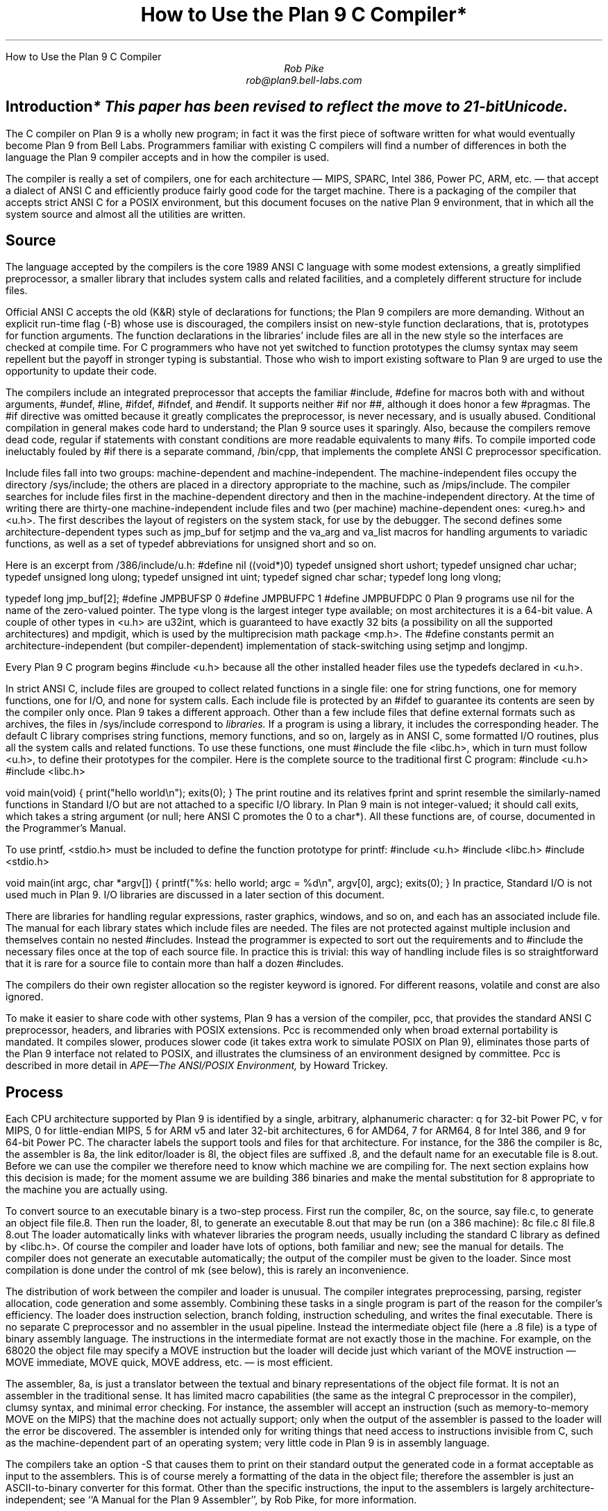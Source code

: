 .HTML "How to Use the Plan 9 C Compiler
.TL
How to Use the Plan 9 C Compiler*
.AU
Rob Pike
rob@plan9.bell-labs.com
.SH
Introduction
.FS
* This paper has been revised to reflect the move to 21-bit Unicode.
.FE
.PP
The C compiler on Plan 9 is a wholly new program; in fact
it was the first piece of software written for what would
eventually become Plan 9 from Bell Labs.
Programmers familiar with existing C compilers will find
a number of differences in both the language the Plan 9 compiler
accepts and in how the compiler is used.
.PP
The compiler is really a set of compilers, one for each
architecture \(em MIPS, SPARC, Intel 386, Power PC, ARM, etc. \(em
that accept a dialect of ANSI C and efficiently produce
fairly good code for the target machine.
There is a packaging of the compiler that accepts strict ANSI C for
a POSIX environment, but this document focuses on the
native Plan 9 environment, that in which all the system source and
almost all the utilities are written.
.SH
Source
.PP
The language accepted by the compilers is the core 1989 ANSI C language
with some modest extensions,
a greatly simplified preprocessor,
a smaller library that includes system calls and related facilities,
and a completely different structure for include files.
.PP
Official ANSI C accepts the old (K&R) style of declarations for
functions; the Plan 9 compilers
are more demanding.
Without an explicit run-time flag
.CW -B ) (
whose use is discouraged, the compilers insist
on new-style function declarations, that is, prototypes for
function arguments.
The function declarations in the libraries' include files are
all in the new style so the interfaces are checked at compile time.
For C programmers who have not yet switched to function prototypes
the clumsy syntax may seem repellent but the payoff in stronger typing
is substantial.
Those who wish to import existing software to Plan 9 are urged
to use the opportunity to update their code.
.PP
The compilers include an integrated preprocessor that accepts the familiar
.CW #include ,
.CW #define
for macros both with and without arguments,
.CW #undef ,
.CW #line ,
.CW #ifdef ,
.CW #ifndef ,
and
.CW #endif .
It
supports neither
.CW #if
nor
.CW ## ,
although it does
honor a few
.CW #pragmas .
The
.CW #if
directive was omitted because it greatly complicates the
preprocessor, is never necessary, and is usually abused.
Conditional compilation in general makes code hard to understand;
the Plan 9 source uses it sparingly.
Also, because the compilers remove dead code, regular
.CW if
statements with constant conditions are more readable equivalents to many
.CW #ifs .
To compile imported code ineluctably fouled by
.CW #if
there is a separate command,
.CW /bin/cpp ,
that implements the complete ANSI C preprocessor specification.
.PP
Include files fall into two groups: machine-dependent and machine-independent.
The machine-independent files occupy the directory
.CW /sys/include ;
the others are placed in a directory appropriate to the machine, such as
.CW /mips/include .
The compiler searches for include files
first in the machine-dependent directory and then
in the machine-independent directory.
At the time of writing there are thirty-one machine-independent include
files and two (per machine) machine-dependent ones:
.CW <ureg.h>
and
.CW <u.h> .
The first describes the layout of registers on the system stack,
for use by the debugger.
The second defines some
architecture-dependent types such as
.CW jmp_buf
for
.CW setjmp
and the
.CW va_arg
and
.CW va_list
macros for handling arguments to variadic functions,
as well as a set of
.CW typedef
abbreviations for
.CW unsigned
.CW short
and so on.
.PP
Here is an excerpt from
.CW /386/include/u.h :
.P1
#define nil		((void*)0)
typedef	unsigned short	ushort;
typedef	unsigned char	uchar;
typedef unsigned long	ulong;
typedef unsigned int	uint;
typedef   signed char	schar;
typedef	long long       vlong;

typedef long	jmp_buf[2];
#define	JMPBUFSP	0
#define	JMPBUFPC	1
#define	JMPBUFDPC	0
.P2
Plan 9 programs use
.CW nil
for the name of the zero-valued pointer.
The type
.CW vlong
is the largest integer type available; on most architectures it
is a 64-bit value.
A couple of other types in
.CW <u.h>
are
.CW u32int ,
which is guaranteed to have exactly 32 bits (a possibility on all the supported architectures) and
.CW mpdigit ,
which is used by the multiprecision math package
.CW <mp.h> .
The
.CW #define
constants permit an architecture-independent (but compiler-dependent)
implementation of stack-switching using
.CW setjmp
and
.CW longjmp .
.PP
Every Plan 9 C program begins
.P1
#include <u.h>
.P2
because all the other installed header files use the
.CW typedefs
declared in
.CW <u.h> .
.PP
In strict ANSI C, include files are grouped to collect related functions
in a single file: one for string functions, one for memory functions,
one for I/O, and none for system calls.
Each include file is protected by an
.CW #ifdef
to guarantee its contents are seen by the compiler only once.
Plan 9 takes a different approach.  Other than a few include
files that define external formats such as archives, the files in
.CW /sys/include
correspond to
.I libraries.
If a program is using a library, it includes the corresponding header.
The default C library comprises string functions, memory functions, and
so on, largely as in ANSI C, some formatted I/O routines,
plus all the system calls and related functions.
To use these functions, one must
.CW #include
the file
.CW <libc.h> ,
which in turn must follow
.CW <u.h> ,
to define their prototypes for the compiler.
Here is the complete source to the traditional first C program:
.P1
#include <u.h>
#include <libc.h>

void
main(void)
{
	print("hello world\en");
	exits(0);
}
.P2
The
.CW print
routine and its relatives
.CW fprint
and
.CW sprint
resemble the similarly-named functions in Standard I/O but are not
attached to a specific I/O library.
In Plan 9
.CW main
is not integer-valued; it should call
.CW exits ,
which takes a string argument (or null; here ANSI C promotes the 0 to a
.CW char* ).
All these functions are, of course, documented in the Programmer's Manual.
.PP
To use
.CW printf ,
.CW <stdio.h>
must be included to define the function prototype for
.CW printf :
.P1
#include <u.h>
#include <libc.h>
#include <stdio.h>

void
main(int argc, char *argv[])
{
	printf("%s: hello world; argc = %d\en", argv[0], argc);
	exits(0);
}
.P2
In practice, Standard I/O is not used much in Plan 9.  I/O libraries are
discussed in a later section of this document.
.PP
There are libraries for handling regular expressions, raster graphics,
windows, and so on, and each has an associated include file.
The manual for each library states which include files are needed.
The files are not protected against multiple inclusion and themselves
contain no nested
.CW #includes .
Instead the
programmer is expected to sort out the requirements
and to
.CW #include
the necessary files once at the top of each source file.  In practice this is
trivial: this way of handling include files is so straightforward
that it is rare for a source file to contain more than half a dozen
.CW #includes .
.PP
The compilers do their own register allocation so the
.CW register
keyword is ignored.
For different reasons,
.CW volatile
and
.CW const
are also ignored.
.PP
To make it easier to share code with other systems, Plan 9 has a version
of the compiler,
.CW pcc ,
that provides the standard ANSI C preprocessor, headers, and libraries
with POSIX extensions.
.CW Pcc
is recommended only
when broad external portability is mandated.  It compiles slower,
produces slower code (it takes extra work to simulate POSIX on Plan 9),
eliminates those parts of the Plan 9 interface
not related to POSIX, and illustrates the clumsiness of an environment
designed by committee.
.CW Pcc
is described in more detail in
.I
APE\(emThe ANSI/POSIX Environment,
.R
by Howard Trickey.
.SH
Process
.PP
Each CPU architecture supported by Plan 9 is identified by a single,
arbitrary, alphanumeric character:
.CW q
for 32-bit Power PC,
.CW v
for MIPS,
.CW 0
for little-endian MIPS,
.CW 5
for ARM v5 and later 32-bit architectures,
.CW 6
for AMD64,
.CW 7
for ARM64,
.CW 8
for Intel 386, and
.CW 9
for 64-bit Power PC.
The character labels the support tools and files for that architecture.
For instance, for the 386 the compiler is
.CW 8c ,
the assembler is
.CW 8a ,
the link editor/loader is
.CW 8l ,
the object files are suffixed
.CW \&.8 ,
and the default name for an executable file is
.CW 8.out .
Before we can use the compiler we therefore need to know which
machine we are compiling for.
The next section explains how this decision is made; for the moment
assume we are building 386 binaries and make the mental substitution for
.CW 8
appropriate to the machine you are actually using.
.PP
To convert source to an executable binary is a two-step process.
First run the compiler,
.CW 8c ,
on the source, say
.CW file.c ,
to generate an object file
.CW file.8 .
Then run the loader,
.CW 8l ,
to generate an executable
.CW 8.out
that may be run (on a 386 machine):
.P1
8c file.c
8l file.8
8.out
.P2
The loader automatically links with whatever libraries the program
needs, usually including the standard C library as defined by
.CW <libc.h> .
Of course the compiler and loader have lots of options, both familiar and new;
see the manual for details.
The compiler does not generate an executable automatically;
the output of the compiler must be given to the loader.
Since most compilation is done under the control of
.CW mk
(see below), this is rarely an inconvenience.
.PP
The distribution of work between the compiler and loader is unusual.
The compiler integrates preprocessing, parsing, register allocation,
code generation and some assembly.
Combining these tasks in a single program is part of the reason for
the compiler's efficiency.
The loader does instruction selection, branch folding,
instruction scheduling,
and writes the final executable.
There is no separate C preprocessor and no assembler in the usual pipeline.
Instead the intermediate object file
(here a
.CW \&.8
file) is a type of binary assembly language.
The instructions in the intermediate format are not exactly those in
the machine.  For example, on the 68020 the object file may specify
a MOVE instruction but the loader will decide just which variant of
the MOVE instruction \(em MOVE immediate, MOVE quick, MOVE address,
etc. \(em is most efficient.
.PP
The assembler,
.CW 8a ,
is just a translator between the textual and binary
representations of the object file format.
It is not an assembler in the traditional sense.  It has limited
macro capabilities (the same as the integral C preprocessor in the compiler),
clumsy syntax, and minimal error checking.  For instance, the assembler
will accept an instruction (such as memory-to-memory MOVE on the MIPS) that the
machine does not actually support; only when the output of the assembler
is passed to the loader will the error be discovered.
The assembler is intended only for writing things that need access to instructions
invisible from C,
such as the machine-dependent
part of an operating system;
very little code in Plan 9 is in assembly language.
.PP
The compilers take an option
.CW -S
that causes them to print on their standard output the generated code
in a format acceptable as input to the assemblers.
This is of course merely a formatting of the
data in the object file; therefore the assembler is just
an
ASCII-to-binary converter for this format.
Other than the specific instructions, the input to the assemblers
is largely architecture-independent; see
``A Manual for the Plan 9 Assembler'',
by Rob Pike,
for more information.
.PP
The loader is an integral part of the compilation process.
Each library header file contains a
.CW #pragma
that tells the loader the name of the associated archive; it is
not necessary to tell the loader which libraries a program uses.
The C run-time startup is found, by default, in the C library.
The loader starts with an undefined
symbol,
.CW _main ,
that is resolved by pulling in the run-time startup code from the library.
(The loader undefines
.CW _mainp
when profiling is enabled, to force loading of the profiling start-up
instead.)
.PP
Unlike its counterpart on other systems, the Plan 9 loader rearranges
data to optimize access.  This means the order of variables in the
loaded program is unrelated to its order in the source.
Most programs don't care, but some assume that, for example, the
variables declared by
.P1
int a;
int b;
.P2
will appear at adjacent addresses in memory.  On Plan 9, they won't.
.SH
Heterogeneity
.PP
When the system starts or a user logs in the environment is configured
so the appropriate binaries are available in
.CW /bin .
The configuration process is controlled by an environment variable,
.CW $cputype ,
with value such as
.CW mips ,
.CW 386 ,
.CW arm ,
or
.CW sparc .
For each architecture there is a directory in the root,
with the appropriate name,
that holds the binary and library files for that architecture.
Thus
.CW /mips/lib
contains the object code libraries for MIPS programs,
.CW /mips/include
holds MIPS-specific include files, and
.CW /mips/bin
has the MIPS binaries.
These binaries are attached to
.CW /bin
at boot time by binding
.CW /$cputype/bin
to
.CW /bin ,
so
.CW /bin
always contains the correct files.
.PP
The MIPS compiler,
.CW vc ,
by definition
produces object files for the MIPS architecture,
regardless of the architecture of the machine on which the compiler is running.
There is a version of
.CW vc
compiled for each architecture:
.CW /mips/bin/vc ,
.CW /arm/bin/vc ,
.CW /sparc/bin/vc ,
and so on,
each capable of producing MIPS object files regardless of the native
instruction set.
If one is running on a SPARC,
.CW /sparc/bin/vc
will compile programs for the MIPS;
if one is running on machine
.CW $cputype ,
.CW /$cputype/bin/vc
will compile programs for the MIPS.
.PP
Because of the bindings that assemble
.CW /bin ,
the shell always looks for a command, say
.CW date ,
in
.CW /bin
and automatically finds the file
.CW /$cputype/bin/date .
Therefore the MIPS compiler is known as just
.CW vc ;
the shell will invoke
.CW /bin/vc
and that is guaranteed to be the version of the MIPS compiler
appropriate for the machine running the command.
Regardless of the architecture of the compiling machine,
.CW /bin/vc
is
.I always
the MIPS compiler.
.PP
Also, the output of
.CW vc
and
.CW vl
is completely independent of the machine type on which they are executed:
.CW \&.v
files compiled (with
.CW vc )
on a SPARC may be linked (with
.CW vl )
on a 386.
(The resulting
.CW v.out
will run, of course, only on a MIPS.)
Similarly, the MIPS libraries in
.CW /mips/lib
are suitable for loading with
.CW vl
on any machine; there is only one set of MIPS libraries, not one
set for each architecture that supports the MIPS compiler.
.SH
Heterogeneity and \f(CWmk\fP
.PP
Most software on Plan 9 is compiled under the control of
.CW mk ,
a descendant of
.CW make
that is documented in the Programmer's Manual.
A convention used throughout the
.CW mkfiles
makes it easy to compile the source into binary suitable for any architecture.
.PP
The variable
.CW $cputype
is advisory: it reports the architecture of the current environment, and should
not be modified.  A second variable,
.CW $objtype ,
is used to set which architecture is being
.I compiled
for.
The value of
.CW $objtype
can be used by a
.CW mkfile
to configure the compilation environment.
.PP
In each machine's root directory there is a short
.CW mkfile
that defines a set of macros for the compiler, loader, etc.
Here is
.CW /mips/mkfile :
.P1
</sys/src/mkfile.proto

CC=vc
LD=vl
O=v
AS=va
.P2
The line
.P1
</sys/src/mkfile.proto
.P2
causes
.CW mk
to include the file
.CW /sys/src/mkfile.proto ,
which contains general definitions:
.P1
#
# common mkfile parameters shared by all architectures
#

OS=5689qv
CPUS=arm amd64 386 power mips
CFLAGS=-FTVw
LEX=lex
YACC=yacc
MK=/bin/mk
.P2
.CW CC
is obviously the compiler,
.CW AS
the assembler, and
.CW LD
the loader.
.CW O
is the suffix for the object files and
.CW CPUS
and
.CW OS
are used in special rules described below.
.PP
Here is a
.CW mkfile
to build the installed source for
.CW sam :
.P1
</$objtype/mkfile
OBJ=sam.$O address.$O buffer.$O cmd.$O disc.$O error.$O \e
	file.$O io.$O list.$O mesg.$O moveto.$O multi.$O \e
	plan9.$O rasp.$O regexp.$O string.$O sys.$O xec.$O

$O.out:	$OBJ
	$LD $OBJ

install:	$O.out
	cp $O.out /$objtype/bin/sam

installall:
	for(objtype in $CPUS) mk install

%.$O:	%.c
	$CC $CFLAGS $stem.c

$OBJ:	sam.h errors.h mesg.h
address.$O cmd.$O parse.$O xec.$O unix.$O:	parse.h

clean:V:
	rm -f [$OS].out *.[$OS] y.tab.?
.P2
(The actual
.CW mkfile
imports most of its rules from other secondary files, but
this example works and is not misleading.)
The first line causes
.CW mk
to include the contents of
.CW /$objtype/mkfile
in the current
.CW mkfile .
If
.CW $objtype
is
.CW mips ,
this inserts the MIPS macro definitions into the
.CW mkfile .
In this case the rule for
.CW $O.out
uses the MIPS tools to build
.CW v.out .
The
.CW %.$O
rule in the file uses
.CW mk 's
pattern matching facilities to convert the source files to the object
files through the compiler.
(The text of the rules is passed directly to the shell,
.CW rc ,
without further translation.
See the
.CW mk
manual if any of this is unfamiliar.)
Because the default rule builds
.CW $O.out
rather than
.CW sam ,
it is possible to maintain binaries for multiple machines in the
same source directory without conflict.
This is also, of course, why the output files from the various
compilers and loaders
have distinct names.
.PP
The rest of the
.CW mkfile
should be easy to follow; notice how the rules for
.CW clean
and
.CW installall
(that is, install versions for all architectures) use other macros
defined in
.CW /$objtype/mkfile .
In Plan 9,
.CW mkfiles
for commands conventionally contain rules to
.CW install
(compile and install the version for
.CW $objtype ),
.CW installall
(compile and install for all
.CW $objtypes ),
and
.CW clean
(remove all object files, binaries, etc.).
.PP
The
.CW mkfile
is easy to use.  To build a MIPS binary,
.CW v.out :
.P1
% objtype=mips
% mk
.P2
To build and install a MIPS binary:
.P1
% objtype=mips
% mk install
.P2
To build and install all versions:
.P1
% mk installall
.P2
These conventions make cross-compilation as easy to manage
as traditional native compilation.
Plan 9 programs compile and run without change on machines from
large multiprocessors to laptops.  For more information about this process, see
``Plan 9 Mkfiles'',
by Bob Flandrena.
.SH
Portability
.PP
Within Plan 9, it is painless to write portable programs, programs whose
source is independent of the machine on which they execute.
The operating system is fixed and the compiler, headers and libraries
are constant so most of the stumbling blocks to portability are removed.
Attention to a few details can avoid those that remain.
.PP
Plan 9 is a heterogeneous environment, so programs must
.I expect
that external files will be written by programs on machines of different
architectures.
The compilers, for instance, must handle without confusion
object files written by other machines.
The traditional approach to this problem is to pepper the source with
.CW #ifdefs
to turn byte-swapping on and off.
Plan 9 takes a different approach: of the handful of machine-dependent
.CW #ifdefs
in all the source, almost all are deep in the libraries.
Instead programs read and write files in a defined format,
either (for low volume applications) as formatted text, or
(for high volume applications) as binary in a known byte order.
If the external data were written with the most significant
byte first, the following code reads a 4-byte integer correctly
regardless of the architecture of the executing machine (assuming
an unsigned long holds 4 bytes):
.P1
ulong
getlong(void)
{
	ulong l;

	l = (getchar()&0xFF)<<24;
	l |= (getchar()&0xFF)<<16;
	l |= (getchar()&0xFF)<<8;
	l |= (getchar()&0xFF)<<0;
	return l;
}
.P2
Note that this code does not `swap' the bytes; instead it just reads
them in the correct order.
Variations of this code will handle any binary format
and also avoid problems
involving how structures are padded, how words are aligned,
and other impediments to portability.
Be aware, though, that extra care is needed to handle floating point data.
.PP
Efficiency hounds will argue that this method is unnecessarily slow and clumsy
when the executing machine has the same byte order (and padding and alignment)
as the data.
The CPU cost of I/O processing
is rarely the bottleneck for an application, however,
and the gain in simplicity of porting and maintaining the code greatly outweighs
the minor speed loss from handling data in this general way.
This method is how the Plan 9 compilers, the window system, and even the file
servers transmit data between programs.
.PP
To port programs beyond Plan 9, where the system interface is more variable,
it is probably necessary to use
.CW pcc
and hope that the target machine supports ANSI C and POSIX.
.SH
I/O
.PP
The default C library, defined by the include file
.CW <libc.h> ,
contains no buffered I/O package.
It does have several entry points for printing formatted text:
.CW print
outputs text to the standard output,
.CW fprint
outputs text to a specified integer file descriptor, and
.CW sprint
places text in a character array.
To access library routines for buffered I/O, a program must
explicitly include the header file associated with an appropriate library.
.PP
The recommended I/O library, used by most Plan 9 utilities, is
.CW bio
(buffered I/O), defined by
.CW <bio.h> .
There also exists an implementation of ANSI Standard I/O,
.CW stdio .
.PP
.CW Bio
is small and efficient, particularly for buffer-at-a-time or
line-at-a-time I/O.
Even for character-at-a-time I/O, however, it is significantly faster than
the Standard I/O library,
.CW stdio .
Its interface is compact and regular, although it lacks a few conveniences.
The most noticeable is that one must explicitly define buffers for standard
input and output;
.CW bio
does not predefine them.  Here is a program to copy input to output a byte
at a time using
.CW bio :
.P1
#include <u.h>
#include <libc.h>
#include <bio.h>

Biobuf	bin;
Biobuf	bout;

main(void)
{
	int c;

	Binit(&bin, 0, OREAD);
	Binit(&bout, 1, OWRITE);

	while((c=Bgetc(&bin)) != Beof)
		Bputc(&bout, c);
	exits(0);
}
.P2
For peak performance, we could replace
.CW Bgetc
and
.CW Bputc
by their equivalent in-line macros
.CW BGETC
and
.CW BPUTC
but 
the performance gain would be modest.
For more information on
.CW bio ,
see the Programmer's Manual.
.PP
Perhaps the most dramatic difference in the I/O interface of Plan 9 from other
systems' is that text is not ASCII.
The format for
text in Plan 9 is a byte-stream encoding of 21-bit characters.
The character set is based on the Unicode Standard and is backward compatible with
ASCII:
characters with value 0 through 127 are the same in both sets.
The 21-bit characters, called
.I runes
in Plan 9, are encoded using a representation called
UTF,
an encoding that is becoming accepted as a standard.
(ISO calls it UTF-8;
throughout Plan 9 it's just called
UTF.)
UTF
defines multibyte sequences to
represent character values from 0 to 1,114,111.
In
UTF,
character values up to 127 decimal, 7F hexadecimal, represent themselves,
so straight
ASCII
files are also valid
UTF.
Also,
UTF
guarantees that bytes with values 0 to 127 (NUL to DEL, inclusive)
will appear only when they represent themselves, so programs that read bytes
looking for plain ASCII characters will continue to work.
Any program that expects a one-to-one correspondence between bytes and
characters will, however, need to be modified.
An example is parsing file names.
File names, like all text, are in
UTF,
so it is incorrect to search for a character in a string by
.CW strchr(filename,
.CW c)
because the character might have a multi-byte encoding.
The correct method is to call
.CW utfrune(filename,
.CW c) ,
defined in
.I rune (2),
which interprets the file name as a sequence of encoded characters
rather than bytes.
In fact, even when you know the character is a single byte
that can represent only itself,
it is safer to use
.CW utfrune
because that assumes nothing about the character set
and its representation.
.PP
The library defines several symbols relevant to the representation of characters.
Any byte with unsigned value less than
.CW Runesync
will not appear in any multi-byte encoding of a character.
.CW Utfrune
compares the character being searched against
.CW Runesync
to see if it is sufficient to call
.CW strchr
or if the byte stream must be interpreted.
Any byte with unsigned value less than
.CW Runeself
is represented by a single byte with the same value.
Finally, when errors are encountered converting
to runes from a byte stream, the library returns the rune value
.CW Runeerror
and advances a single byte.  This permits programs to find runes
embedded in binary data.
.PP
.CW Bio
includes routines
.CW Bgetrune
and
.CW Bputrune
to transform the external byte stream
UTF
format to and from
internal 21-bit runes.
Also, the
.CW %s
format to
.CW print
accepts
UTF;
.CW %c
prints a character after narrowing it to 8 bits.
The
.CW %S
format prints a null-terminated sequence of runes;
.CW %C
prints a character after narrowing it to 21 bits.
For more information, see the Programmer's Manual, in particular
.I utf (6)
and
.I rune (2),
and the paper,
``Hello world, or
Καλημέρα κόσμε, or\ 
\f(Jpこんにちは 世界\f1'',
by Rob Pike and
Ken Thompson;
there is not room for the full story here.
.PP
These issues affect the compiler in several ways.
First, the C source is in
UTF.
ANSI says C variables are formed from
ASCII
alphanumerics, but comments and literal strings may contain any characters
encoded in the native encoding, here
UTF.
The declaration
.P1
char *cp = "abcÿ";
.P2
initializes the variable
.CW cp
to point to an array of bytes holding the
UTF
representation of the characters
.CW abcÿ.
The type
.CW Rune
is defined in
.CW <u.h>
to be
.CW ushort ,
which is also the  `wide character' type in the compiler.
Therefore the declaration
.P1
Rune *rp = L"abcÿ";
.P2
initializes the variable
.CW rp
to point to an array of unsigned long integers holding the 21-bit
values of the characters
.CW abcÿ .
Note that in both these declarations the characters in the source
that represent
.CW "abcÿ"
are the same; what changes is how those characters are represented
in memory in the program.
The following two lines:
.P1
print("%s\en", "abcÿ");
print("%S\en", L"abcÿ");
.P2
produce the same
UTF
string on their output, the first by copying the bytes, the second
by converting from runes to bytes.
.PP
In C, character constants are integers but narrowed through the
.CW char
type.
The Unicode character
.CW ÿ
has value 255, so if the
.CW char
type is signed,
the constant
.CW 'ÿ'
has value \-1 (which is equal to EOF).
On the other hand,
.CW L'ÿ'
narrows through the wide character type,
.CW ushort ,
and therefore has value 255.
.PP
Finally, although it's not ANSI C, the Plan 9 C compilers
assume any character with value above
.CW Runeself
is an alphanumeric,
so α is a legal, if non-portable, variable name.
.SH
Arguments
.PP
Some macros are defined
in
.CW <libc.h>
for parsing the arguments to
.CW main() .
They are described in
.I ARG (2)
but are fairly self-explanatory.
There are four macros:
.CW ARGBEGIN
and
.CW ARGEND
are used to bracket a hidden
.CW switch
statement within which
.CW ARGC
returns the current option character (rune) being processed and
.CW ARGF
returns the argument to the option, as in the loader option
.CW -o
.CW file .
Here, for example, is the code at the beginning of
.CW main()
in
.CW ramfs.c
(see
.I ramfs (1))
that cracks its arguments:
.P1
void
main(int argc, char *argv[])
{
	char *defmnt;
	int p[2];
	int mfd[2];
	int stdio = 0;

	defmnt = "/tmp";
	ARGBEGIN{
	case 'i':
		defmnt = 0;
		stdio = 1;
		mfd[0] = 0;
		mfd[1] = 1;
		break;
	case 's':
		defmnt = 0;
		break;
	case 'm':
		defmnt = ARGF();
		break;
	default:
		usage();
	}ARGEND
.P2
.SH
Extensions
.PP
The compiler has several extensions to 1989 ANSI C, all of which are used
extensively in the system source.
Some of these have been adopted in later ANSI C standards.
First,
.I structure
.I displays
permit 
.CW struct
expressions to be formed dynamically.
Given these declarations:
.P1
typedef struct Point Point;
typedef struct Rectangle Rectangle;

struct Point
{
	int x, y;
};

struct Rectangle
{
	Point min, max;
};

Point	p, q, add(Point, Point);
Rectangle r;
int	x, y;
.P2
this assignment may appear anywhere an assignment is legal:
.P1
r = (Rectangle){add(p, q), (Point){x, y+3}};
.P2
The syntax is the same as for initializing a structure but with
a leading cast.
.PP
If an
.I anonymous
.I structure
or
.I union
is declared within another structure or union, the members of the internal
structure or union are addressable without prefix in the outer structure.
This feature eliminates the clumsy naming of nested structures and,
particularly, unions.
For example, after these declarations,
.P1
struct Lock
{
	int	locked;
};

struct Node
{
	int	type;
	union{
		double  dval;
		double  fval;
		long    lval;
	};		/* anonymous union */
	struct Lock;	/* anonymous structure */
} *node;

void	lock(struct Lock*);
.P2
one may refer to
.CW node->type ,
.CW node->dval ,
.CW node->fval ,
.CW node->lval ,
and
.CW node->locked .
Moreover, the address of a
.CW struct
.CW Node
may be used without a cast anywhere that the address of a
.CW struct
.CW Lock
is used, such as in argument lists.
The compiler automatically promotes the type and adjusts the address.
Thus one may invoke
.CW lock(node) .
.PP
Anonymous structures and unions may be accessed by type name
if (and only if) they are declared using a
.CW typedef
name.
For example, using the above declaration for
.CW Point ,
one may declare
.P1
struct
{
	int	type;
	Point;
} p;
.P2
and refer to
.CW p.Point .
.PP
In the initialization of arrays, a number in square brackets before an
element sets the index for the initialization.  For example, to initialize
some elements in
a table of function pointers indexed by
ASCII
character,
.P1
void	percent(void), slash(void);

void	(*func[128])(void) =
{
	['%']	percent,
	['/']	slash,
};
.P2
.LP
A similar syntax allows one to initialize structure elements:
.P1
Point p =
{
	.y 100,
	.x 200
};
.P2
These initialization syntaxes were later added to ANSI C, with the addition of an
equals sign between the index or tag and the value.
The Plan 9 compiler accepts either form.
.PP
Finally, the declaration
.P1
extern register reg;
.P2
.I this "" (
appearance of the register keyword is not ignored)
allocates a global register to hold the variable
.CW reg .
External registers must be used carefully: they need to be declared in
.I all
source files and libraries in the program to guarantee the register
is not allocated temporarily for other purposes.
Especially on machines with few registers, such as the i386,
it is easy to link accidentally with code that has already usurped
the global registers and there is no diagnostic when this happens.
Used wisely, though, external registers are powerful.
The Plan 9 operating system uses them to access per-process and
per-machine data structures on a multiprocessor.  The storage class they provide
is hard to create in other ways.
.SH
The compile-time environment
.PP
The code generated by the compilers is `optimized' by default:
variables are placed in registers and peephole optimizations are
performed.
The compiler flag
.CW -N
disables these optimizations.
Registerization is done locally rather than throughout a function:
whether a variable occupies a register or
the memory location identified in the symbol
table depends on the activity of the variable and may change
throughout the life of the variable.
The
.CW -N
flag is rarely needed;
its main use is to simplify debugging.
There is no information in the symbol table to identify the
registerization of a variable, so
.CW -N
guarantees the variable is always where the symbol table says it is.
.PP
Another flag,
.CW -w ,
turns
.I on
warnings about portability and problems detected in flow analysis.
Most code in Plan 9 is compiled with warnings enabled;
these warnings plus the type checking offered by function prototypes
provide most of the support of the Unix tool
.CW lint
more accurately and with less chatter.
Two of the warnings,
`used and not set' and `set and not used', are almost always accurate but
may be triggered spuriously by code with invisible control flow,
such as in routines that call
.CW longjmp .
The compiler statements
.P1
SET(v1);
USED(v2);
.P2
decorate the flow graph to silence the compiler.
Either statement accepts a comma-separated list of variables.
Use them carefully: they may silence real errors.
For the common case of unused parameters to a function,
leaving the name off the declaration silences the warnings.
That is, listing the type of a parameter but giving it no
associated variable name does the trick.
.SH
Debugging
.PP
There are two debuggers available on Plan 9.
The first, and older, is
.CW db ,
a revision of Unix
.CW adb .
The other,
.CW acid ,
is a source-level debugger whose commands are statements in
a true programming language.
.CW Acid
is the preferred debugger, but since it
borrows some elements of
.CW db ,
notably the formats for displaying values, it is worth knowing a little bit about
.CW db .
.PP
Both debuggers support multiple architectures in a single program; that is,
the programs are
.CW db
and
.CW acid ,
not for example
.CW vdb
and
.CW vacid .
They also support cross-architecture debugging comfortably:
one may debug a 386 binary on a MIPS.
.PP
Imagine a program has crashed mysteriously:
.P1
% X11/X
Fatal server bug!
failed to create default stipple
X 106: suicide: sys: trap: fault read addr=0x0 pc=0x00105fb8
% 
.P2
When a process dies on Plan 9 it hangs in the `broken' state
for debugging.
Attach a debugger to the process by naming its process id:
.P1
% acid 106
/proc/106/text:mips plan 9 executable

/sys/lib/acid/port
/sys/lib/acid/mips
acid: 
.P2
The
.CW acid
function
.CW stk()
reports the stack traceback:
.P1
acid: stk()
At pc:0x105fb8:abort+0x24 /sys/src/ape/lib/ap/stdio/abort.c:6
abort() /sys/src/ape/lib/ap/stdio/abort.c:4
	called from FatalError+#4e
		/sys/src/X/mit/server/dix/misc.c:421
FatalError(s9=#e02, s8=#4901d200, s7=#2, s6=#72701, s5=#1,
    s4=#7270d, s3=#6, s2=#12, s1=#ff37f1c, s0=#6, f=#7270f)
    /sys/src/X/mit/server/dix/misc.c:416
	called from gnotscreeninit+#4ce
		/sys/src/X/mit/server/ddx/gnot/gnot.c:792
gnotscreeninit(snum=#0, sc=#80db0)
    /sys/src/X/mit/server/ddx/gnot/gnot.c:766
	called from AddScreen+#16e
		/n/bootes/sys/src/X/mit/server/dix/main.c:610
AddScreen(pfnInit=0x0000129c,argc=0x00000001,argv=0x7fffffe4)
    /sys/src/X/mit/server/dix/main.c:530
	called from InitOutput+0x80
		/sys/src/X/mit/server/ddx/brazil/brddx.c:522
InitOutput(argc=0x00000001,argv=0x7fffffe4)
    /sys/src/X/mit/server/ddx/brazil/brddx.c:511
	called from main+0x294
		/sys/src/X/mit/server/dix/main.c:225
main(argc=0x00000001,argv=0x7fffffe4)
    /sys/src/X/mit/server/dix/main.c:136
	called from _main+0x24
		/sys/src/ape/lib/ap/mips/main9.s:8
.P2
The function
.CW lstk()
is similar but
also reports the values of local variables.
Note that the traceback includes full file names; this is a boon to debugging,
although it makes the output much noisier.
.PP
To use
.CW acid
well you will need to learn its input language; see the
``Acid Manual'',
by Phil Winterbottom,
for details.  For simple debugging, however, the information in the manual page is
sufficient.  In particular, it describes the most useful functions
for examining a process.
.PP
The compiler does not place
information describing the types of variables in the executable,
but a compile-time flag provides crude support for symbolic debugging.
The
.CW -a
flag to the compiler suppresses code generation
and instead emits source text in the
.CW acid
language to format and display data structure types defined in the program.
The easiest way to use this feature is to put a rule in the
.CW mkfile :
.P1
syms:   main.$O
        $CC -a main.c > syms
.P2
Then from within
.CW acid ,
.P1
acid: include("sourcedirectory/syms")
.P2
to read in the relevant definitions.
(For multi-file source, you need to be a little fancier;
see
.I 8c (1)).
This text includes, for each defined compound
type, a function with that name that may be called with the address of a structure
of that type to display its contents.
For example, if
.CW rect
is a global variable of type
.CW Rectangle ,
one may execute
.P1
Rectangle(*rect)
.P2
to display it.
The
.CW *
(indirection) operator is necessary because
of the way
.CW acid
works: each global symbol in the program is defined as a variable by
.CW acid ,
with value equal to the
.I address
of the symbol.
.PP
Another common technique is to write by hand special
.CW acid
code to define functions to aid debugging, initialize the debugger, and so on.
Conventionally, this is placed in a file called
.CW acid
in the source directory; it has a line
.P1
include("sourcedirectory/syms");
.P2
to load the compiler-produced symbols.  One may edit the compiler output directly but
it is wiser to keep the hand-generated
.CW acid
separate from the machine-generated.
.PP
To make things simple, the default rules in the system
.CW mkfiles
include entries to make
.CW foo.acid
from
.CW foo.c ,
so one may use
.CW mk
to automate the production of
.CW acid
definitions for a given C source file.
.PP
There is much more to say here.  See
.CW acid
manual page, the reference manual, or the paper
``Acid: A Debugger Built From A Language'',
also by Phil Winterbottom.
